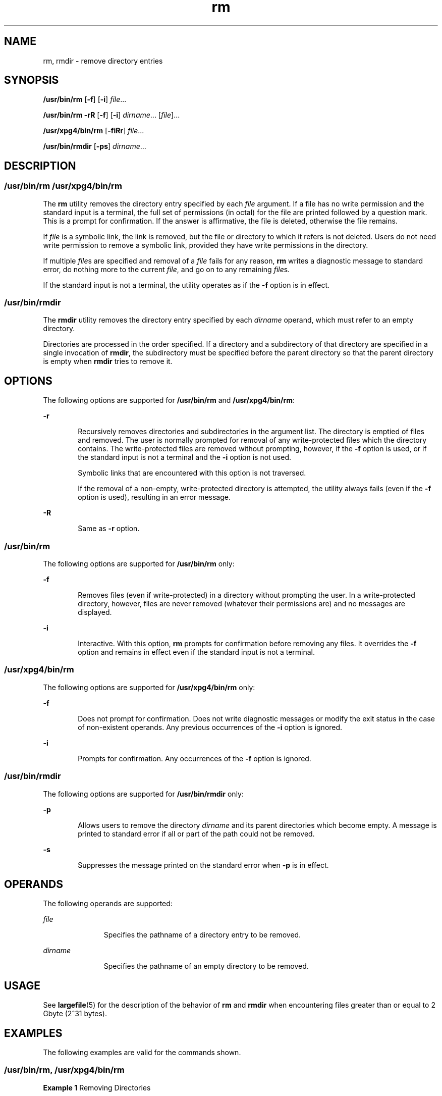'\" te
.\" Copyright (c) 2007, 2011, Oracle and/or its affiliates. All rights reserved.
.\" Copyright 1989 AT&T
.\" Portions Copyright (c) 1982-2007 AT&T Knowledge Ventures
.\" Portions Copyright (c) 1992, X/Open Company Limited All Rights Reserved
.\" Sun Microsystems, Inc. gratefully acknowledges The Open Group for permission to reproduce portions of its copyrighted documentation. Original documentation from The Open Group can be obtained online at http://www.opengroup.org/bookstore/.
.\" The Institute of Electrical and Electronics Engineers and The Open Group, have given us permission to reprint portions of their documentation. In the following statement, the phrase "this text" refers to portions of the system documentation. Portions of this text are reprinted and reproduced in electronic form in the Sun OS Reference Manual, from IEEE Std 1003.1, 2004 Edition, Standard for Information Technology -- Portable Operating System Interface (POSIX), The Open Group Base Specifications Issue 6, Copyright (C) 2001-2004 by the Institute of Electrical and Electronics Engineers, Inc and The Open Group. In the event of any discrepancy between these versions and the original IEEE and The Open Group Standard, the original IEEE and The Open Group Standard is the referee document. The original Standard can be obtained online at http://www.opengroup.org/unix/online.html.  This notice shall appear on any product containing this material.
.TH rm 1 "27 Jul 2011" "SunOS 5.11" "User Commands"
.SH NAME
rm, rmdir \- remove directory entries
.SH SYNOPSIS
.LP
.nf
\fB/usr/bin/rm\fR [\fB-f\fR] [\fB-i\fR] \fIfile\fR...
.fi

.LP
.nf
\fB/usr/bin/rm\fR \fB-rR\fR [\fB-f\fR] [\fB-i\fR] \fIdirname\fR... [\fIfile\fR]...
.fi

.LP
.nf
\fB/usr/xpg4/bin/rm\fR [\fB-fiRr\fR] \fIfile\fR...
.fi

.LP
.nf
\fB/usr/bin/rmdir\fR [\fB-ps\fR] \fIdirname\fR...
.fi

.SH DESCRIPTION
.SS "/usr/bin/rm /usr/xpg4/bin/rm"
.sp
.LP
The \fBrm\fR utility removes the directory entry specified by each \fIfile\fR argument. If a file has no write permission and the standard input is a terminal, the full set of permissions (in octal) for the file are printed followed by a question mark. This is a prompt for confirmation. If the answer is affirmative, the file is deleted, otherwise the file remains.
.sp
.LP
If \fIfile\fR is a symbolic link, the link is removed, but the file or directory to which it refers is not deleted. Users do not need write permission to remove a symbolic link, provided they have write permissions in the directory.
.sp
.LP
If multiple \fIfile\fRs are specified and removal of a \fIfile\fR fails for any reason, \fBrm\fR writes a diagnostic message to standard error, do nothing more to the current \fIfile\fR, and go on to any remaining \fIfile\fRs.
.sp
.LP
If the standard input is not a terminal, the utility operates as if the \fB-f\fR option is in effect.
.SS "/usr/bin/rmdir"
.sp
.LP
The \fBrmdir\fR utility removes the directory entry specified by each \fIdirname\fR operand, which must refer to an empty directory.
.sp
.LP
Directories are processed in the order specified. If a directory and a subdirectory of that directory are specified in a single invocation of \fBrmdir\fR, the subdirectory must be specified before the parent directory so that the parent directory is empty when \fBrmdir\fR tries to remove it.
.SH OPTIONS
.sp
.LP
The following options are supported for \fB/usr/bin/rm\fR and \fB/usr/xpg4/bin/rm\fR:
.sp
.ne 2
.mk
.na
\fB\fB-r\fR\fR
.ad
.RS 6n
.rt  
Recursively removes directories and subdirectories in the argument list. The directory is emptied of files and removed. The user is normally prompted for removal of any write-protected files which the directory contains. The write-protected files are removed without prompting, however, if the \fB-f\fR option is used, or if the standard input is not a terminal and the \fB-i\fR option is not used.
.sp
Symbolic links that are encountered with this option is not traversed.
.sp
If the removal of a non-empty, write-protected directory is attempted, the utility always fails (even if the \fB-f\fR option is used), resulting in an error message.
.RE

.sp
.ne 2
.mk
.na
\fB\fB-R\fR\fR
.ad
.RS 6n
.rt  
Same as \fB-r\fR option.
.RE

.SS "/usr/bin/rm"
.sp
.LP
The following options are supported for \fB/usr/bin/rm\fR only:
.sp
.ne 2
.mk
.na
\fB\fB-f\fR\fR
.ad
.RS 6n
.rt  
Removes files (even if write-protected) in a directory without prompting the user. In a write-protected directory, however, files are never removed (whatever their permissions are) and no messages are displayed.
.RE

.sp
.ne 2
.mk
.na
\fB\fB-i\fR\fR
.ad
.RS 6n
.rt  
Interactive. With this option, \fBrm\fR prompts for confirmation before removing any files. It overrides the \fB-f\fR option and remains in effect even if the standard input is not a terminal.
.RE

.SS "/usr/xpg4/bin/rm"
.sp
.LP
The following options are supported for \fB/usr/xpg4/bin/rm\fR only:
.sp
.ne 2
.mk
.na
\fB\fB-f\fR\fR
.ad
.RS 6n
.rt  
Does not prompt for confirmation. Does not write diagnostic messages or modify the exit status in the case of non-existent operands. Any previous occurrences of the \fB-i\fR option is ignored.
.RE

.sp
.ne 2
.mk
.na
\fB\fB-i\fR\fR
.ad
.RS 6n
.rt  
Prompts for confirmation. Any occurrences of the \fB-f\fR option is ignored.
.RE

.SS "/usr/bin/rmdir"
.sp
.LP
The following options are supported for \fB/usr/bin/rmdir\fR only:
.sp
.ne 2
.mk
.na
\fB\fB-p\fR\fR
.ad
.RS 6n
.rt  
Allows users to remove the directory \fIdirname\fR and its parent directories which become empty. A message is printed to standard error if all or part of the path could not be removed.
.RE

.sp
.ne 2
.mk
.na
\fB\fB-s\fR\fR
.ad
.RS 6n
.rt  
Suppresses the message printed on the standard error when \fB-p\fR is in effect.
.RE

.SH OPERANDS
.sp
.LP
The following operands are supported:
.sp
.ne 2
.mk
.na
\fB\fIfile\fR\fR
.ad
.RS 11n
.rt  
Specifies the pathname of a directory entry to be removed.
.RE

.sp
.ne 2
.mk
.na
\fB\fIdirname\fR\fR
.ad
.RS 11n
.rt  
Specifies the pathname of an empty directory to be removed.
.RE

.SH USAGE
.sp
.LP
See \fBlargefile\fR(5) for the description of the behavior of \fBrm\fR and \fBrmdir\fR when encountering files greater than or equal to 2 Gbyte (2^31 bytes).
.SH EXAMPLES
.sp
.LP
The following examples are valid for the commands shown.
.SS "/usr/bin/rm, /usr/xpg4/bin/rm"
.LP
\fBExample 1 \fRRemoving Directories
.sp
.LP
The following command removes the directory entries \fBa.out\fR and \fBcore\fR:

.sp
.in +2
.nf
example% \fBrm a.out core\fR
.fi
.in -2
.sp

.LP
\fBExample 2 \fRRemoving a Directory without Prompting
.sp
.LP
The following command removes the directory \fBjunk\fR and all its contents, without prompting:

.sp
.in +2
.nf
example% \fBrm -rf junk\fR
.fi
.in -2
.sp

.SS "/usr/bin/rmdir"
.LP
\fBExample 3 \fRRemoving Empty Directories
.sp
.LP
If a directory \fBa\fR in the current directory is empty, except that it contains a directory \fBb\fR, and \fBa/b\fR is empty except that it contains a directory \fBc\fR, the following command removes all three directories:

.sp
.in +2
.nf
example% \fBrmdir -p a/b/c\fR
.fi
.in -2
.sp

.SH ENVIRONMENT VARIABLES
.sp
.LP
See \fBenviron\fR(5) for descriptions of the following environment variables that affect the execution of \fBrm\fR and \fBrmdir\fR: \fBLANG\fR, \fBLC_ALL\fR, \fBLC_COLLATE\fR, \fBLC_CTYPE\fR, \fBLC_MESSAGES\fR, and \fBNLSPATH\fR.
.sp
.LP
Affirmative responses are processed using the extended regular expression defined for the \fByesexpr\fR keyword in the \fBLC_MESSAGES\fR category of the user's locale. The locale specified in the \fBLC_COLLATE\fR category defines the behavior of ranges, equivalence classes, and multi-character collating elements used in the expression defined for \fByesexpr\fR. The locale specified in \fBLC_CTYPE\fR determines the locale for interpretation of sequences of bytes of text data a characters, the behavior of character classes used in the expression defined for the \fByesexpr\fR. See \fBlocale\fR(5).
.SH EXIT STATUS
.sp
.LP
The following exit values are returned:
.sp
.ne 2
.mk
.na
\fB\fB0\fR\fR
.ad
.RS 6n
.rt  
If the \fB-f\fR option was not specified, all the named directory entries were removed; otherwise, all the existing named directory entries were removed.
.RE

.sp
.ne 2
.mk
.na
\fB\fB>0\fR\fR
.ad
.RS 6n
.rt  
An error occurred.
.RE

.SH ATTRIBUTES
.sp
.LP
See \fBattributes\fR(5) for descriptions of the following attributes:
.SS "/usr/bin/rm, /usr/bin/rmdir"
.sp

.sp
.TS
tab() box;
cw(2.75i) |cw(2.75i) 
lw(2.75i) |lw(2.75i) 
.
ATTRIBUTE TYPEATTRIBUTE VALUE
_
Availabilitysystem/core-os
_
CSIEnabled
.TE

.SS "/usr/xpg4/bin/rm"
.sp

.sp
.TS
tab() box;
cw(2.75i) |cw(2.75i) 
lw(2.75i) |lw(2.75i) 
.
ATTRIBUTE TYPEATTRIBUTE VALUE
_
Availabilitysystem/xopen/xcu4
_
CSIEnabled
_
Interface StabilityCommitted
_
StandardSee \fBstandards\fR(5).
.TE

.SH SEE ALSO
.sp
.LP
\fBrmdir\fR(2), \fBunlink\fR(2), \fBattributes\fR(5), \fBenviron\fR(5), \fBlargefile\fR(5), \fBstandards\fR(5)
.SH DIAGNOSTICS
.sp
.LP
It is forbidden to remove the files "\fB\&.\fR" and "\fB\&..\fR" in order to avoid the consequences of inadvertently doing something like the following:
.sp
.in +2
.nf
example% \fBrm -r .*\fR
.fi
.in -2
.sp

.sp
.LP
It is forbidden to remove the file "\fB/\fR" in order to avoid the consequences of inadvertently doing something like:
.sp
.in +2
.nf
example% \fBrm -rf $x/$y\fR
.fi
.in -2
.sp

.sp
.LP
or
.sp
.in +2
.nf
example% \fBrm -rf /$y\fR
.fi
.in -2
.sp

.sp
.LP
when \fB$x\fR and \fB$y\fR expand to empty strings.
.SH NOTES
.sp
.LP
A \fB\(mi\fR permits the user to mark explicitly the end of any command line options, allowing \fBrm\fR to recognize file arguments that begin with a \fB\(mi\fR\&. As an aid to BSD migration, \fBrm\fR accepts \fB\(mi\|\(mi\fR as a synonym for \fB\(mi\fR\&. This migration aid may disappear in a future release. If a \fB\(mi\|\(mi\fR and a \fB\(mi\fR both appear on the same command line, the second is interpreted as a file.
